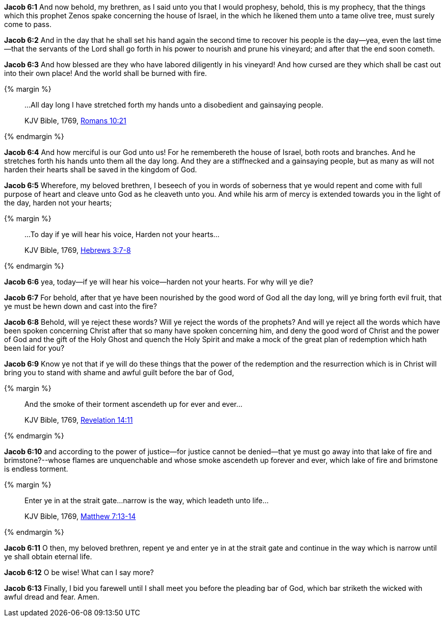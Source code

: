 *Jacob 6:1* And now behold, my brethren, as I said unto you that I would prophesy, behold, this is my prophecy, that the things which this prophet Zenos spake concerning the house of Israel, in the which he likened them unto a tame olive tree, must surely come to pass.

*Jacob 6:2* And in the day that he shall set his hand again the second time to recover his people is the day--yea, even the last time--that the servants of the Lord shall go forth in his power to nourish and prune his vineyard; and after that the end soon cometh.

*Jacob 6:3* And how blessed are they who have labored diligently in his vineyard! And how cursed are they which shall be cast out into their own place! And the world shall be burned with fire.

{% margin %}
____

...All day long I have stretched forth my hands unto a disobedient and gainsaying people.

[small]#KJV Bible, 1769, http://www.kingjamesbibleonline.org/Romans-Chapter-10/[Romans 10:21]#
____
{% endmargin %}

*Jacob 6:4* And how merciful is our God unto us! For he remembereth the house of Israel, both roots and branches. And [highlight-orange]#he stretches forth his hands unto them all the day long. And they are a stiffnecked and a gainsaying people#, but as many as will not harden their hearts shall be saved in the kingdom of God.

*Jacob 6:5* Wherefore, my beloved brethren, I beseech of you in words of soberness that ye would repent and come with full purpose of heart and cleave unto God as he cleaveth unto you. And while his arm of mercy is extended towards you in the light of the day, harden not your hearts;

{% margin %}
____

...To day if ye will hear his voice, Harden not your hearts...

[small]#KJV Bible, 1769, http://www.kingjamesbibleonline.org/Hebrews-Chapter-3/[Hebrews 3:7-8]#
____
{% endmargin %}

*Jacob 6:6* yea, [highlight-orange]#today--if ye will hear his voice--harden not your hearts.# For why will ye die?

*Jacob 6:7* For behold, after that ye have been nourished by the good word of God all the day long, will ye bring forth evil fruit, that ye must be hewn down and cast into the fire?

*Jacob 6:8* Behold, will ye reject these words? Will ye reject the words of the prophets? And will ye reject all the words which have been spoken concerning Christ after that so many have spoken concerning him, and deny the good word of Christ and the power of God and the gift of the Holy Ghost and quench the Holy Spirit and make a mock of the great plan of redemption which hath been laid for you?

*Jacob 6:9* Know ye not that if ye will do these things that the power of the redemption and the resurrection which is in Christ will bring you to stand with shame and awful guilt before the bar of God,

{% margin %}
____

And the smoke of their torment ascendeth up for ever and ever...

[small]#KJV Bible, 1769, http://www.kingjamesbibleonline.org/Revelation-Chapter-14/[Revelation 14:11]#
____
{% endmargin %}

*Jacob 6:10* and according to the power of justice--for justice cannot be denied--that ye must go away into that lake of fire and brimstone?--whose flames are unquenchable and [highlight-orange]#whose smoke ascendeth up forever and ever#, which lake of fire and brimstone is endless [highlight-orange]#torment.#

{% margin %}
____

Enter ye in at the strait gate...narrow is the way, which leadeth unto life...

[small]#KJV Bible, 1769, http://www.kingjamesbibleonline.org/Matthew-Chapter-7/[Matthew 7:13-14]#
____
{% endmargin %}

*Jacob 6:11* O then, my beloved brethren, repent ye and [highlight-orange]#enter ye in at the strait gate and continue in the way which is narrow until ye shall obtain eternal life.#

*Jacob 6:12* O be wise! What can I say more?

*Jacob 6:13* Finally, I bid you farewell until I shall meet you before the pleading bar of God, which bar striketh the wicked with awful dread and fear. Amen.

